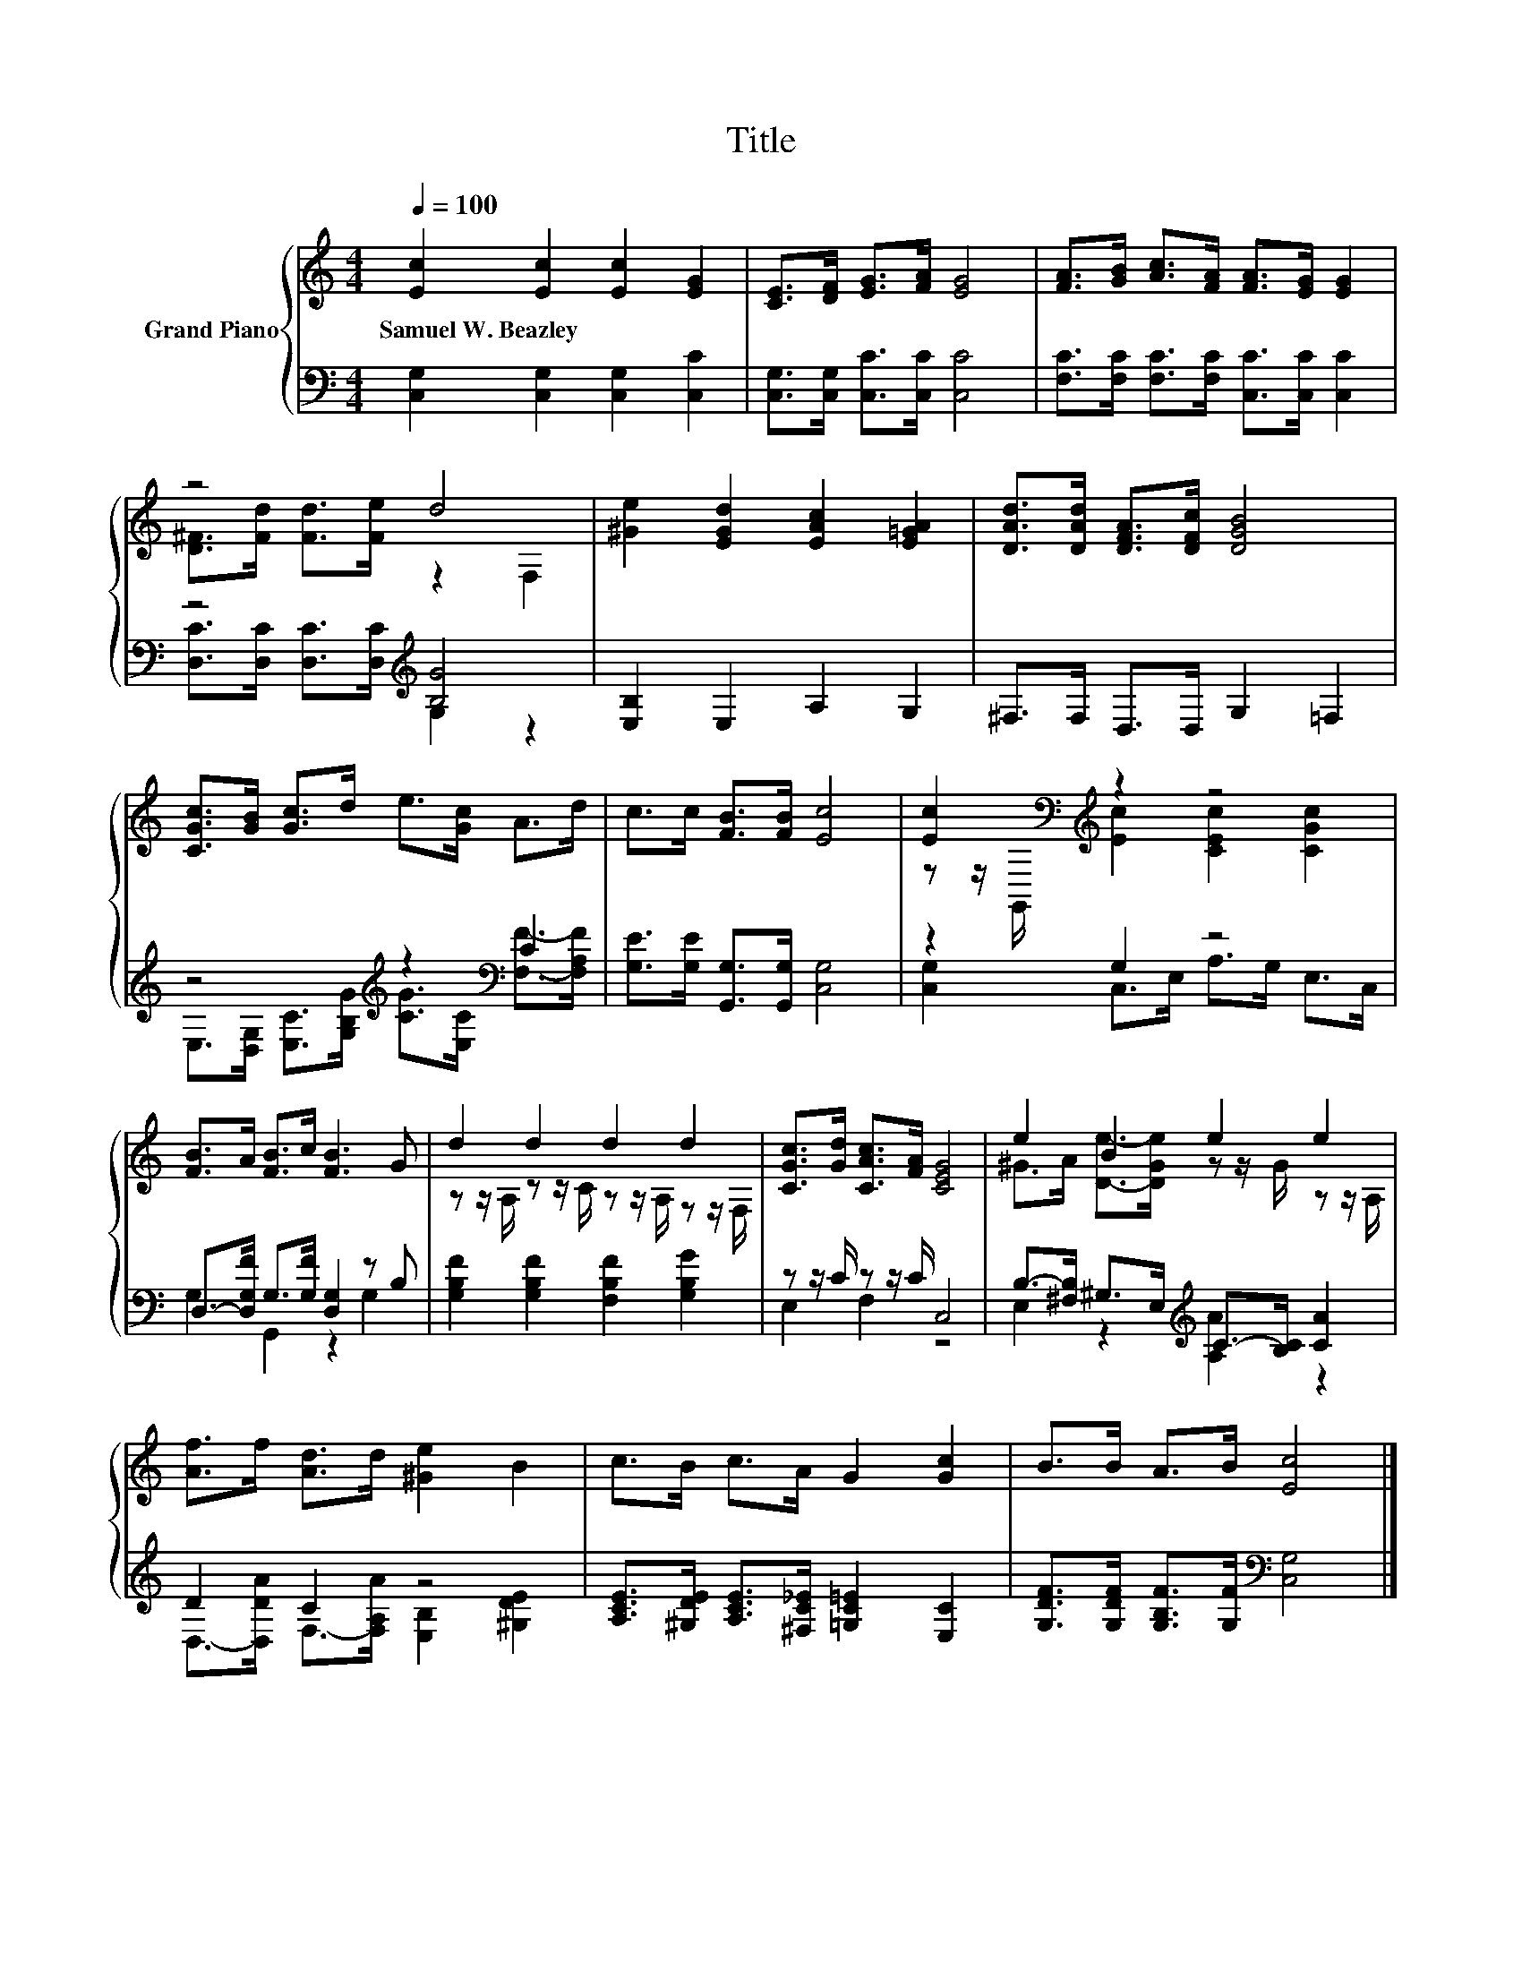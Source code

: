 X:1
T:Title
%%score { ( 1 3 ) | ( 2 4 ) }
L:1/8
Q:1/4=100
M:4/4
K:C
V:1 treble nm="Grand Piano"
V:3 treble 
V:2 bass 
V:4 bass 
V:1
 [Ec]2 [Ec]2 [Ec]2 [EG]2 | [CE]>[DF] [EG]>[FA] [EG]4 | [FA]>[GB] [Ac]>[FA] [FA]>[EG] [EG]2 | %3
w: Samuel~W.~Beazley * * *|||
 z4 d4 | [^Ge]2 [EGd]2 [EAc]2 [E=GA]2 | [DAd]>[DAd] [DFA]>[DFc] [DGB]4 | %6
w: |||
 [CGc]>[GB] [Gc]>d e>[Gc] A>d | c>c [FB]>[FB] [Ec]4 | [Ec]2[K:bass][K:treble] z2 z4 | %9
w: |||
 [FB]>A [FB]>c [FB]3 G | d2 d2 d2 d2 | [CGc]>[Gd] [CAc]>[FA] [CEG]4 | e2 B2 e2 e2 | %13
w: ||||
 [Af]>f [Ad]>d [^Ge]2 B2 | c>B c>A G2 [Gc]2 | B>B A>B [Ec]4 |] %16
w: |||
V:2
 [C,G,]2 [C,G,]2 [C,G,]2 [C,C]2 | [C,G,]>[C,G,] [C,C]>[C,C] [C,C]4 | %2
 [F,C]>[F,C] [F,C]>[F,C] [C,C]>[C,C] [C,C]2 | z4[K:treble] [B,G]4 | [E,B,]2 E,2 A,2 G,2 | %5
 ^F,>F, D,>D, G,2 =F,2 | z4[K:treble] z2[K:bass] C2 | [G,E]>[G,E] [G,,G,]>[G,,G,] [C,G,]4 | %8
 z2 G,2 z4 | D,->[D,G,F] G,>[G,F] [D,G,]2 z B, | [G,B,F]2 [G,B,F]2 [F,B,F]2 [G,B,G]2 | %11
 z z/ C/ z z/ C/ C,4 | B,->[^F,B,] ^G,>E,[K:treble] C->[B,C] [CA]2 | D2 C2 z4 | %14
 [A,CE]>[^G,DE] [A,CE]>[^F,C_E] [=G,C=E]2 [E,C]2 | [G,DF]>[G,DF] [G,B,F]>[G,F][K:bass] [C,G,]4 |] %16
V:3
 x8 | x8 | x8 | [D^F]>[Fd] [Fd]>[Fe] z2 F,2 | x8 | x8 | x8 | x8 | %8
 z z/[K:bass] G,,/[K:treble] [Ec]2 [CEc]2 [CGc]2 | x8 | z z/ A,/ z z/ C/ z z/ A,/ z z/ F,/ | x8 | %12
 ^G>A [De]->[DGe] z z/ G/ z z/ A,/ | x8 | x8 | x8 |] %16
V:4
 x8 | x8 | x8 | [D,C]>[D,C] [D,C]>[D,C][K:treble] G,2 z2 | x8 | x8 | %6
 E,>[D,G,] [E,C]>[K:treble][G,B,G] [CG]>[K:bass][E,C] [F,F]->[F,A,F] | x8 | %8
 [C,G,]2 C,>E, A,>G, E,>C, | G,2 G,,2 z2 G,2 | x8 | E,2 F,2 z4 | E,2 z2[K:treble] [A,A]2 z2 | %13
 D,->[D,DA] F,->[F,A,A] [E,B,]2 [^G,DE]2 | x8 | x4[K:bass] x4 |] %16

